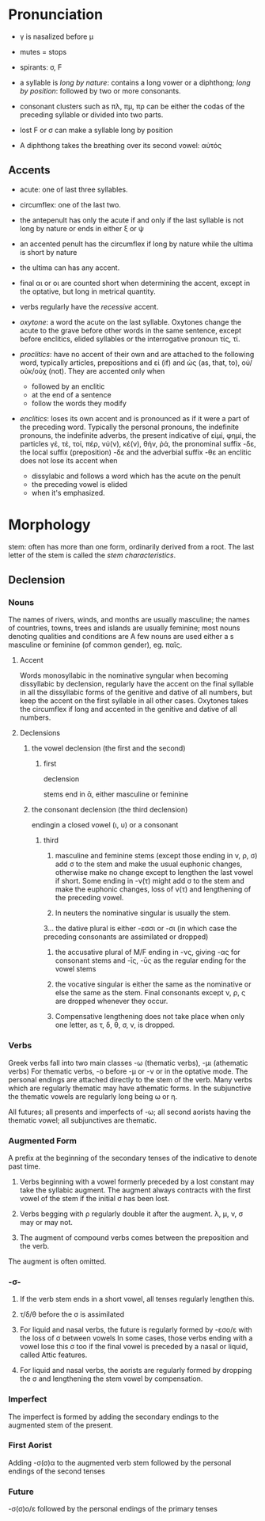 * Pronunciation 

- γ is nasalized before μ

- mutes = stops

- spirants: σ, Ϝ

- a syllable is /long by nature/: contains a long vower or a diphthong; /long by position/: followed by two or more consonants.

- consonant clusters such as πλ, πμ, πρ can be either the codas of the preceding syllable or divided into two parts.

- lost Ϝ or σ can make a syllable long by position

- A diphthong takes the breathing over its second vowel: αὐτός

** Accents

- acute: one of last three syllables.

- circumflex: one of the last two.

- the antepenult has only the acute if and only if the last syllable is not long by nature or ends in either ξ or ψ

- an accented penult has the circumflex if long by nature while the ultima is short by nature

- the ultima can has any accent.

- final αι or οι are counted short when determining the accent, except in the optative, but long in metrical quantity.

- verbs regularly have the /recessive/ accent.

- /oxytone/: a word the acute on the last syllable. Oxytones change the acute to the grave before other words in the same sentence, except before enclitics, elided syllables or the interrogative pronoun τίς, τί.

- /proclitics/: have no accent of their own and are attached to the following word, typically articles, prepositions and εἰ (if) and ὡς (as, that, to), οὐ/οὐκ/οὐχ (not). They are accented only when
  + followed by an enclitic
  + at the end of a sentence
  + follow the words they modify

- /enclitics/: loses its own accent and is pronounced as if it were a part of the preceding word. Typically the personal pronouns, the indefinite pronouns, the indefinite adverbs, 
  the present indicative of εἰμί, φημί, the particles γέ, τέ, τοί, πέρ, νύ(ν), κέ(ν), θήν, ῥά, the pronominal suffix -δε, the local suffix (preposition) -δε and the adverbial suffix -θε
  an enclitic does not lose its accent when
  + dissylabic and follows a word which has the acute on the penult
  + the preceding vowel is elided
  + when it's emphasized.

* Morphology

stem: often has more than one form, ordinarily derived from a root. The last letter of the stem is called the /stem characteristics/.

** Declension

*** Nouns

The names of rivers, winds, and months are usually masculine; the names of countries, towns, trees and islands are usually feminine; most nouns denoting qualities and conditions are 
A few nouns are used either a
s masculine or feminine (of common gender), eg. παῖς.

**** Accent

Words monosyllabic in the nominative syngular when becoming dissyllabic by declension, regularly have the accent on the final syllable in all the dissyllabic forms of the genitive and dative of 
all numbers, but keep the accent on the first syllable in all other cases. Oxytones takes the circumflex if long and accented in the genitive and dative of all numbers.

**** Declensions

****** the vowel declension (the first and the second)

******* first 
declension

stems end in ᾱ, either masculine or feminine

****** the consonant declension (the third declension)

endingin a closed vowel (ι, υ) or a consonant

******* third

1. masculine and feminine stems (except those ending in ν, ρ, σ) add σ to the stem and make the usual euphonic changes, 
  otherwise make no change except to lengthen the last vowel if short. Some ending in -ν(τ) might add σ to the stem and make the 
  euphonic changes, loss of ν(τ) and lengthening of the preceding vowel.

2. In neuters the nominative singular is usually the stem.

3… the dative plural is either -εσσι or -σι (in which case the preceding consonants are assimilated or dropped)

4. the accusative plural of M/F ending in -νς, giving -ας for consonant stems and -ῑς, -ῡς as the regular ending for the vowel stems

5. the vocative singular is either the same as the nominative or else the same as the stem. 
  Final consonants except ν, ρ, ς are dropped whenever they occur.

6. Compensative lengthening does not take place when only one letter, as τ, δ, θ, σ, ν, is dropped.

*** Verbs

Greek verbs fall into two main classes -ω (thematic verbs), -μι (athematic verbs)
For thematic verbs, -ο before -μ or -ν or in the optative mode. The personal endings 
are attached directly to the stem of the verb. Many
 verbs which are regularly thematic 
may have athematic forms. In the subjunctive the thematic vowels are regularly long being
ω or η.

All futures; all presents and imperfects of -ω; all second aorists having the thematic vowel; all subjunctives
are thematic. 

*** Augmented Form

A prefix at the beginning of the secondary tenses of the indicative to denote past time.

1. Verbs beginning with a vowel formerly preceded by a lost constant may take the syllabic augment.
  The augment always contracts with the first vowel of the stem if the initial σ has been lost.

2. Verbs begging with ρ regularly double it after the augment. λ, μ, ν, σ may or may not.

3.  The augment of compound verbs comes between the preposition and the verb.

The augment is often omitted.

*** -σ- 

1. If the verb stem ends in a short vowel, all tenses regularly lengthen this.

2. τ/δ/θ before the σ is assimilated

3. For liquid and nasal verbs, the future is regularly formed by -εσο/ε with the loss of σ between vowels
  In some cases, those verbs ending with a vowel lose this σ too if the final vowel is preceded by a 
  nasal or liquid, called Attic features.

4. For liquid and nasal verbs, the aorists are regularly formed by dropping the σ and lengthening the
  stem vowel by compensation.

*** Imperfect

The imperfect is formed by adding the secondary endings to the augmented stem of the present.

*** First Aorist

Adding -σ(σ)α to the augmented verb stem followed by the personal endings of the second tenses

*** Future

-σ(σ)ο/ε followed by the personal endings of the primary tenses
